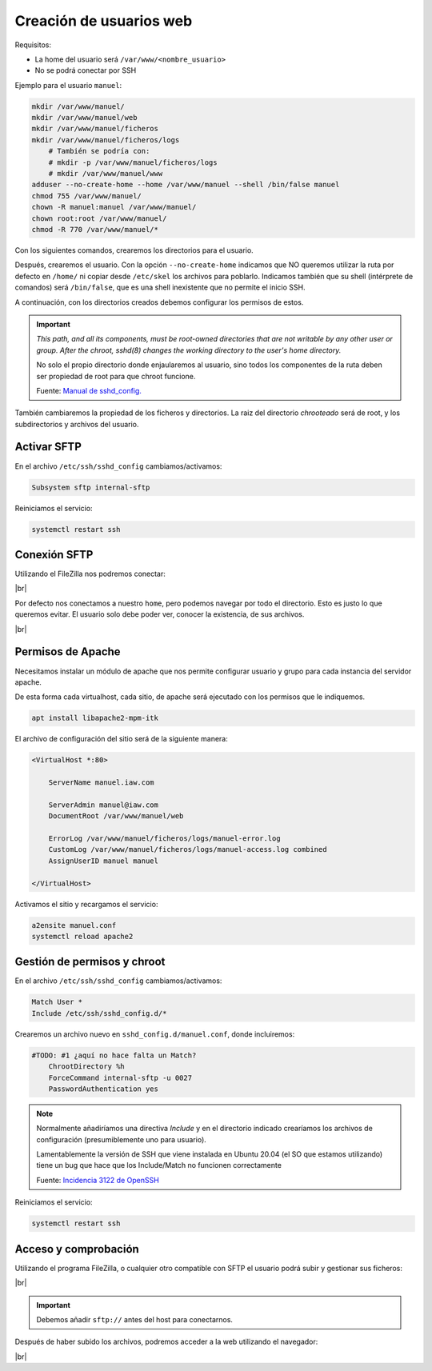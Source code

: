 ###########################
Creación de usuarios web
###########################

Requisitos:

* La home del usuario será ``/var/www/<nombre_usuario>``
* No se podrá conectar por SSH


Ejemplo para el usuario ``manuel``:

.. code-block:: console

    mkdir /var/www/manuel/
    mkdir /var/www/manuel/web
    mkdir /var/www/manuel/ficheros
    mkdir /var/www/manuel/ficheros/logs
        # También se podría con:
        # mkdir -p /var/www/manuel/ficheros/logs
        # mkdir /var/www/manuel/www
    adduser --no-create-home --home /var/www/manuel --shell /bin/false manuel
    chmod 755 /var/www/manuel/
    chown -R manuel:manuel /var/www/manuel/
    chown root:root /var/www/manuel/
    chmod -R 770 /var/www/manuel/*


Con los siguientes comandos, crearemos los directorios para el usuario. 

Después, crearemos el usuario. Con la opción ``--no-create-home`` indicamos que NO queremos utilizar la ruta por defecto en ``/home/`` ni copiar desde ``/etc/skel`` los archivos para poblarlo. Indicamos también que su shell (intérprete de comandos) será ``/bin/false``, que es una shell inexistente que no permite el inicio SSH. 

A continuación, con los directorios creados debemos configurar los permisos de estos. 

.. important::

    *This path, and all its components, must be root-owned directories that are not writable by any other user or group. After the chroot, sshd(8) changes the working directory to the user's home directory.*

    No solo el propio directorio donde enjaularemos al usuario, sino todos los componentes de la ruta deben ser propiedad de root para que chroot funcione. 

    Fuente: `Manual de sshd_config. <https://linux.die.net/man/5/sshd_config>`_

También cambiaremos la propiedad de los ficheros y directorios. La raiz del directorio *chrooteado* será de root, y los subdirectorios y archivos del usuario. 


Activar SFTP
==============

En el archivo ``/etc/ssh/sshd_config`` cambiamos/activamos:

.. code-block::

    Subsystem sftp internal-sftp

Reiniciamos el servicio:

.. code-block:: console

    systemctl restart ssh

Conexión SFTP
==============

Utilizando el FileZilla nos podremos conectar:

.. image :: ../images/servidor-web/web-12.png
   :width: 500
   :align: center
   :alt: Conexión FileZilla
|br|

Por defecto nos conectamos a nuestro ``home``, pero podemos navegar por todo el directorio. Esto es justo lo que queremos evitar. El usuario solo debe poder ver, conocer la existencia, de sus archivos. 

.. image :: ../images/servidor-web/web-13.png
   :width: 500
   :align: center
   :alt: Conexión FileZilla con home listado
|br|


Permisos de Apache
===================

Necesitamos instalar un módulo de apache que nos permite configurar usuario y grupo para cada instancia del servidor apache.

De esta forma cada virtualhost, cada sitio, de apache será ejecutado con los permisos que le indiquemos. 

.. code-block:: console

    apt install libapache2-mpm-itk

El archivo de configuración del sitio será de la siguiente manera:

.. code-block:: 

    <VirtualHost *:80>

        ServerName manuel.iaw.com

        ServerAdmin manuel@iaw.com
        DocumentRoot /var/www/manuel/web

        ErrorLog /var/www/manuel/ficheros/logs/manuel-error.log
        CustomLog /var/www/manuel/ficheros/logs/manuel-access.log combined
        AssignUserID manuel manuel
 
    </VirtualHost>


Activamos el sitio y recargamos el servicio:

.. code-block:: console

    a2ensite manuel.conf    
    systemctl reload apache2


Gestión de permisos y chroot
============================

En el archivo ``/etc/ssh/sshd_config`` cambiamos/activamos:

.. code-block::

    Match User *
    Include /etc/ssh/sshd_config.d/*

Crearemos un archivo nuevo en ``sshd_config.d/manuel.conf``, donde incluiremos:

.. code-block::

    #TODO: #1 ¿aquí no hace falta un Match?
        ChrootDirectory %h
        ForceCommand internal-sftp -u 0027
        PasswordAuthentication yes

.. note::

    Normalmente añadiríamos una directiva *Include* y en el directorio indicado crearíamos los archivos de configuración (presumiblemente uno para usuario). 
    
    Lamentablemente la versión de SSH que viene instalada en Ubuntu 20.04 (el SO que estamos utilizando) tiene un bug que hace que los Include/Match no funcionen correctamente 

    Fuente: `Incidencia 3122 de OpenSSH <https://bugzilla.mindrot.org/show_bug.cgi?id=3122>`_

Reiniciamos el servicio:

.. code-block:: console

    systemctl restart ssh

Acceso y comprobación
=======================

Utilizando el programa FileZilla, o cualquier otro compatible con SFTP el usuario podrá subir y gestionar sus ficheros:

.. image :: ../images/servidor-web/web-15.png
   :width: 500
   :align: center
   :alt: Filezilla Chrooteado
|br|

.. important::

    Debemos añadir ``sftp://`` antes del host para conectarnos. 

Después de haber subido los archivos, podremos acceder a la web utilizando el navegador:

.. image :: ../images/servidor-web/web-14.png
   :width: 500
   :align: center
   :alt: index de manuel
|br|

.. |br| raw:: html

   <br />





